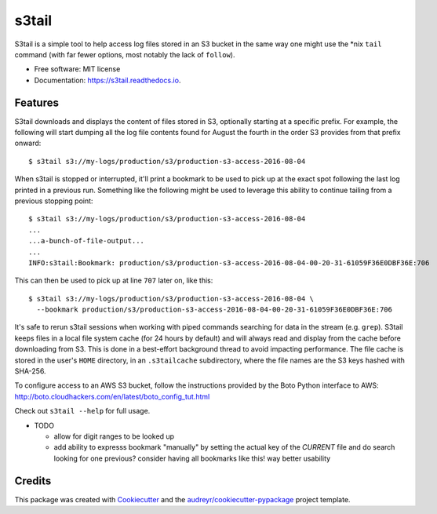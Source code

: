 ===============================
s3tail
===============================

.. image:: https://img.shields.io/pypi/v/s3tail.svg
        :target: https://pypi.python.org/pypi/s3tail

.. image:: https://img.shields.io/travis/bradrf/s3tail.svg
        :target: https://travis-ci.org/bradrf/s3tail

.. image:: https://readthedocs.org/projects/s3tail/badge/?version=latest
        :target: https://s3tail.readthedocs.io/en/latest/?badge=latest
        :alt: Documentation Status

.. image:: https://pyup.io/repos/github/bradrf/s3tail/shield.svg
     :target: https://pyup.io/repos/github/bradrf/s3tail/
     :alt: Updates


S3tail is a simple tool to help access log files stored in an S3 bucket in the same way one might
use the \*nix ``tail`` command (with far fewer options, most notably the lack of ``follow``).

* Free software: MIT license
* Documentation: https://s3tail.readthedocs.io.


Features
--------

S3tail downloads and displays the content of files stored in S3, optionally starting at a specific
prefix. For example, the following will start dumping all the log file contents found for August the
fourth in the order S3 provides from that prefix onward::

   $ s3tail s3://my-logs/production/s3/production-s3-access-2016-08-04

When s3tail is stopped or interrupted, it'll print a bookmark to be used to pick up at the exact
spot following the last log printed in a previous run. Something like the following might be used to
leverage this ability to continue tailing from a previous stopping point::

   $ s3tail s3://my-logs/production/s3/production-s3-access-2016-08-04
   ...
   ...a-bunch-of-file-output...
   ...
   INFO:s3tail:Bookmark: production/s3/production-s3-access-2016-08-04-00-20-31-61059F36E0DBF36E:706

This can then be used to pick up at line ``707`` later on, like this::

   $ s3tail s3://my-logs/production/s3/production-s3-access-2016-08-04 \
     --bookmark production/s3/production-s3-access-2016-08-04-00-20-31-61059F36E0DBF36E:706

It's safe to rerun s3tail sessions when working with piped commands searching for data in the stream
(e.g. ``grep``). S3tail keeps files in a local file system cache (for 24 hours by default) and will
always read and display from the cache before downloading from S3. This is done in a best-effort
background thread to avoid impacting performance. The file cache is stored in the user's ``HOME``
directory, in an ``.s3tailcache`` subdirectory, where the file names are the S3 keys hashed with
SHA-256.

To configure access to an AWS S3 bucket, follow the instructions provided by the Boto Python
interface to AWS: http://boto.cloudhackers.com/en/latest/boto_config_tut.html

Check out ``s3tail --help`` for full usage.

* TODO

  * allow for digit ranges to be looked up

  * add ability to expresss bookmark "manually" by setting the actual key of the *CURRENT* file and
    do search looking for one previous? consider having all bookmarks like this! way better
    usability

Credits
---------

This package was created with Cookiecutter_ and the `audreyr/cookiecutter-pypackage`_ project
template.

.. _Cookiecutter: https://github.com/audreyr/cookiecutter
.. _`audreyr/cookiecutter-pypackage`: https://github.com/audreyr/cookiecutter-pypackage

